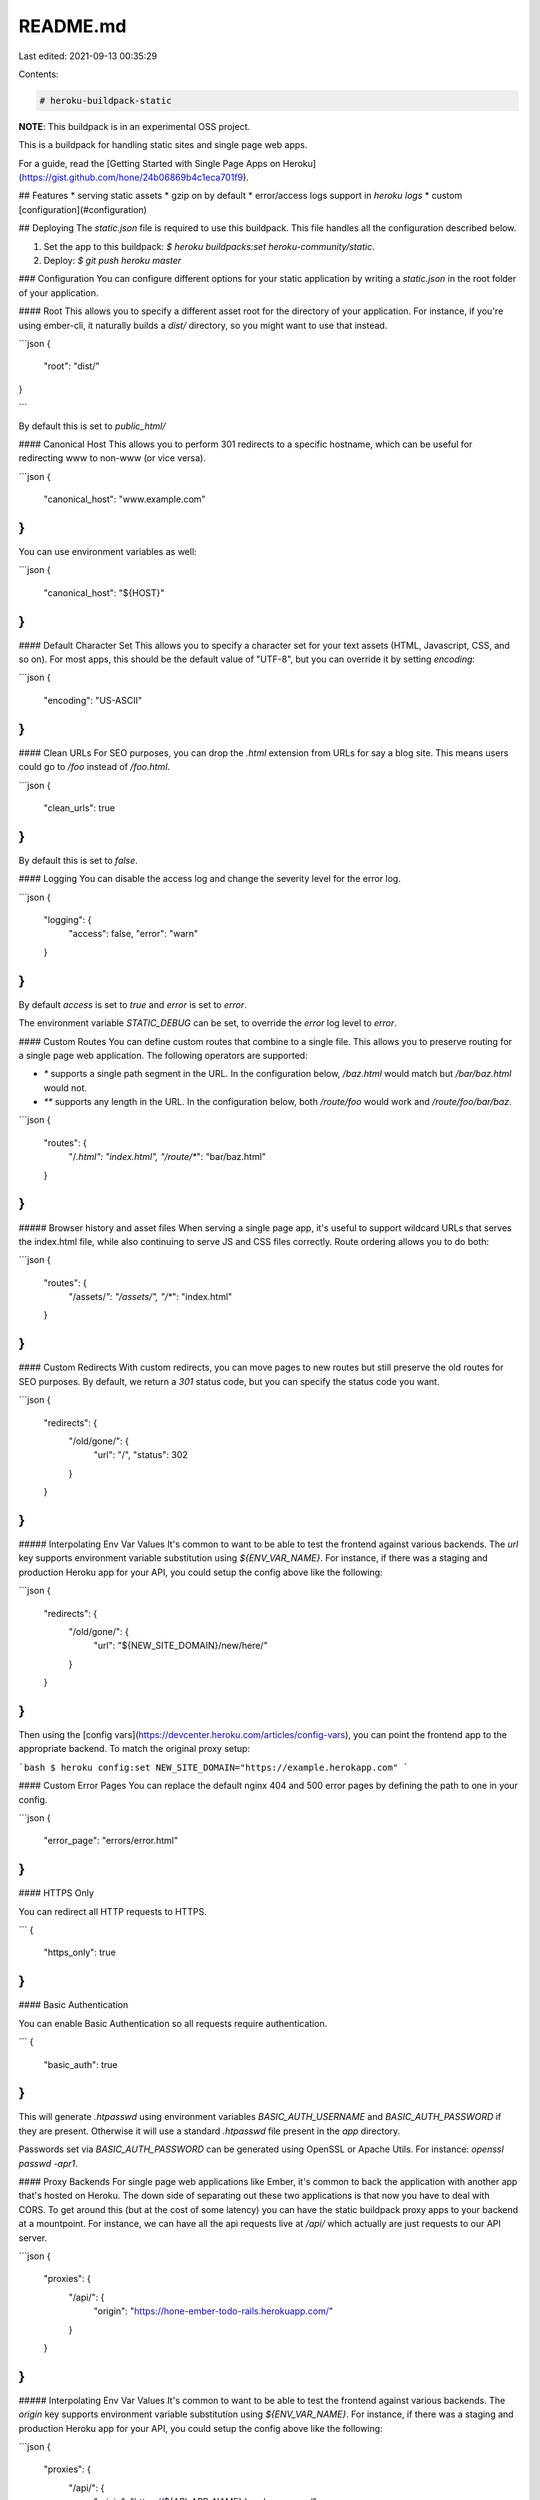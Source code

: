 README.md
=========

Last edited: 2021-09-13 00:35:29

Contents:

.. code-block:: md

    # heroku-buildpack-static
**NOTE**: This buildpack is in an experimental OSS project.

This is a buildpack for handling static sites and single page web apps.

For a guide, read the [Getting Started with Single Page Apps on Heroku](https://gist.github.com/hone/24b06869b4c1eca701f9).

## Features
* serving static assets
* gzip on by default
* error/access logs support in `heroku logs`
* custom [configuration](#configuration)

## Deploying
The `static.json` file is required to use this buildpack. This file handles all the configuration described below.

1. Set the app to this buildpack: `$ heroku buildpacks:set heroku-community/static`.
2. Deploy: `$ git push heroku master`

### Configuration
You can configure different options for your static application by writing a `static.json` in the root folder of your application.

#### Root
This allows you to specify a different asset root for the directory of your application. For instance, if you're using ember-cli, it naturally builds a `dist/` directory, so you might want to use that instead.

```json
{
  "root": "dist/"
}

```

By default this is set to `public_html/`

#### Canonical Host
This allows you to perform 301 redirects to a specific hostname, which can be useful for redirecting www to non-www (or vice versa).

```json
{
  "canonical_host": "www.example.com"
}
```

You can use environment variables as well:

```json
{
  "canonical_host": "${HOST}"
}
```

#### Default Character Set
This allows you to specify a character set for your text assets (HTML, Javascript, CSS, and so on). For most apps, this should be the default value of "UTF-8", but you can override it by setting `encoding`:

```json
{
    "encoding": "US-ASCII"
}
```

#### Clean URLs
For SEO purposes, you can drop the `.html` extension from URLs for say a blog site. This means users could go to `/foo` instead of `/foo.html`.


```json
{
  "clean_urls": true
}
```

By default this is set to `false`.


#### Logging
You can disable the access log and change the severity level for the error log.

```json
{
  "logging": {
    "access": false,
    "error": "warn"
  }
}
```

By default `access` is set to `true` and `error` is set to `error`.

The environment variable `STATIC_DEBUG` can be set, to override the `error` log level to `error`.


#### Custom Routes
You can define custom routes that combine to a single file. This allows you to preserve routing for a single page web application. The following operators are supported:

* `*` supports a single path segment in the URL. In the configuration below, `/baz.html` would match but `/bar/baz.html` would not.
* `**` supports any length in the URL.  In the configuration below, both `/route/foo` would work and `/route/foo/bar/baz`.

```json
{
  "routes": {
    "/*.html": "index.html",
    "/route/**": "bar/baz.html"
  }
}
```

##### Browser history and asset files
When serving a single page app, it's useful to support wildcard URLs that serves the index.html file, while also continuing to serve JS and CSS files correctly. Route ordering allows you to do both:

```json
{
  "routes": {
    "/assets/*": "/assets/",
    "/**": "index.html"
  }
}
```

#### Custom Redirects
With custom redirects, you can move pages to new routes but still preserve the old routes for SEO purposes. By default, we return a `301` status code, but you can specify the status code you want.

```json
{
  "redirects": {
    "/old/gone/": {
      "url": "/",
      "status": 302
    }
  }
}
```

##### Interpolating Env Var Values
It's common to want to be able to test the frontend against various backends. The `url` key supports environment variable substitution using `${ENV_VAR_NAME}`. For instance, if there was a staging and production Heroku app for your API, you could setup the config above like the following:

```json
{
  "redirects": {
    "/old/gone/": {
      "url": "${NEW_SITE_DOMAIN}/new/here/"
    }
  }
}
```

Then using the [config vars](https://devcenter.heroku.com/articles/config-vars), you can point the frontend app to the appropriate backend. To match the original proxy setup:

```bash
$ heroku config:set NEW_SITE_DOMAIN="https://example.herokapp.com"
```

#### Custom Error Pages
You can replace the default nginx 404 and 500 error pages by defining the path to one in your config.

```json
{
  "error_page": "errors/error.html"
}
```

#### HTTPS Only

You can redirect all HTTP requests to HTTPS.

```
{
  "https_only": true
}
```

#### Basic Authentication

You can enable Basic Authentication so all requests require authentication.

```
{
  "basic_auth": true
}
```

This will generate `.htpasswd` using environment variables `BASIC_AUTH_USERNAME` and `BASIC_AUTH_PASSWORD` if they are present. Otherwise it will use a standard `.htpasswd` file present in the `app` directory.

Passwords set via `BASIC_AUTH_PASSWORD` can be generated using OpenSSL or Apache Utils. For instance: `openssl passwd -apr1`.

#### Proxy Backends
For single page web applications like Ember, it's common to back the application with another app that's hosted on Heroku. The down side of separating out these two applications is that now you have to deal with CORS. To get around this (but at the cost of some latency) you can have the static buildpack proxy apps to your backend at a mountpoint. For instance, we can have all the api requests live at `/api/` which actually are just requests to our API server.

```json
{
  "proxies": {
    "/api/": {
      "origin": "https://hone-ember-todo-rails.herokuapp.com/"
    }
  }
}
```

##### Interpolating Env Var Values
It's common to want to be able to test the frontend against various backends. The `origin` key supports environment variable substitution using `${ENV_VAR_NAME}`. For instance, if there was a staging and production Heroku app for your API, you could setup the config above like the following:

```json
{
  "proxies": {
    "/api/": {
      "origin": "https://${API_APP_NAME}.herokuapp.com/"
    }
  }
}
```

Then using the [config vars](https://devcenter.heroku.com/articles/config-vars), you can point the frontend app to the appropriate backend. To match the original proxy setup:

```bash
$ heroku config:set API_APP_NAME="hone-ember-todo-rails"
```

#### Custom Headers
Using the headers key, you can set custom response headers. It uses the same operators for pathing as [Custom Routes](#custom-routes).

```json
{
  "headers": {
    "/": {
      "Cache-Control": "no-store, no-cache"
    },
    "/assets/**": {
      "Cache-Control": "public, max-age=512000"
    },
    "/assets/webfonts/*": {
      "Access-Control-Allow-Origin": "*"
    }
  }
}
```

For example, to enable CORS for all resources, you just need to enable it for all routes like this:

```json
{
  "headers": {
    "/**": {
      "Access-Control-Allow-Origin": "*"
    }
  }
}
```

##### Precedence
When there are header conflicts, the last header definition always wins. The headers do not get appended. For example,

```json
{
  "headers": {
    "/**": {
      "X-Foo": "bar",
      "X-Bar": "baz"
    },
    "/foo": {
      "X-Foo": "foo"
    }
  }
}
```

when accessing `/foo`, `X-Foo` will have the value `"foo"` and `X-Bar` will not be present.

### Route Ordering

* HTTPS redirect
* Root Files
* Clean URLs
* Proxies
* Redirects
* Custom Routes
* 404

### Procfile / multiple buildpacks

In case you have multiple buildpacks for the application you can ensure static rendering in `Procfile` with `web: bin/boot`.

## Testing
For testing we use Docker to replicate Heroku locally. You'll need to have [it setup locally](https://docs.docker.com/installation/). We're also using rspec for testing with Ruby. You'll need to have those setup and install those deps:

```sh
$ bundle install
```

To run the test suite just execute:

```sh
$ bundle exec rspec
```

### Structure
To add a new test, add another example inside `spec/simple_spec.rb` or create a new file based off of `spec/simple_spec.rb`. All the example apps live in `spec/fixtures`.

When writing a test, `BuildpackBuilder` creates the docker container we need that represents the heroku cedar-14 stack. `AppRunner.new` takes the name of a fixture and mounts it in the container built by `BuildpackBuilder` to run tests against. The `AppRunner` instance provides convenience methods like `get` that just wrap `net/http` for analyzing the response.

### Boot2docker

If you are running docker with boot2docker, the buildpack will automatically send tests to the right ip address.
You need to forward the docker's port 3000 to the virtual machine's port though.

```
VBoxManage modifyvm "boot2docker-vm" --natpf1 "tcp-port3000,tcp,,3000,,3000";
```

## Releasing new binaries

The steps buildpack maintainers need to perform when releasing new nginx
binaries (either for a new stack or `ngx_mruby` version), are:

1. Update the stacks list in `Makefile` and/or the ngx_mruby version
  in `scripts/build_ngx_mruby.sh`.
2. Run `make build` to build all stacks or `make build-heroku-NN` to build just one stack.
3. Ensure the AWS CLI is installed (eg `brew install awscli`).
4. Authenticate with the relevant AWS account (typically by setting the environment variables from PCSK).
5. Run `make sync` (or if using a custom S3 bucket, `S3_BUCKET=... make sync`).
6. Update `bin/compile` to reference the new stacks and/or nginx version URLs.
7. Open a PR with the changes from (1) and (6).



